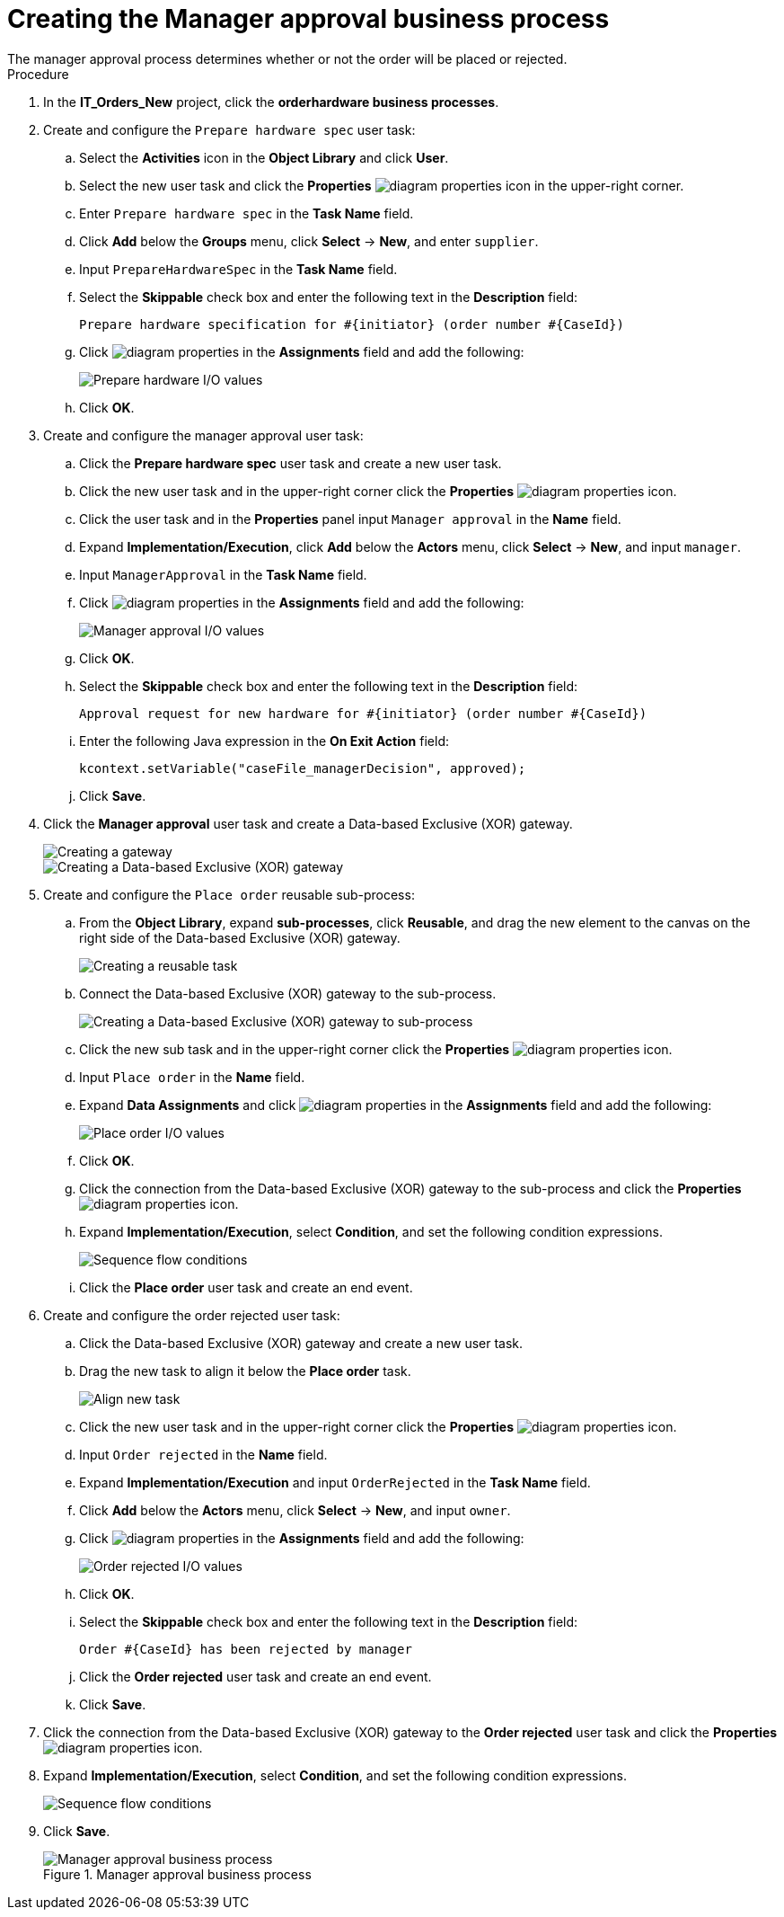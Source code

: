 [id='case-management-create-manager-approval-proc']
= Creating the Manager approval business process
The manager approval process determines whether or not the order will be placed or rejected.

.Procedure
. In the *IT_Orders_New* project, click the *orderhardware business processes*.
. Create and configure the `Prepare hardware spec` user task:
.. Select the *Activities* icon in the *Object Library* and click *User*.
.. Select the new user task and click the *Properties* image:getting-started/diagram_properties.png[] icon in the upper-right corner.
.. Enter `Prepare hardware spec` in the *Task Name* field.
.. Click *Add* below the *Groups* menu, click *Select* -> *New*, and enter `supplier`.
.. Input `PrepareHardwareSpec` in the *Task Name* field.
.. Select the *Skippable* check box and enter the following text in the *Description* field:
+
`Prepare hardware specification for #{initiator} (order number #{CaseId})`
.. Click image:getting-started/diagram_properties.png[] in the *Assignments* field and add the following:
+
image::cases/hardware-spec-data.png[Prepare hardware I/O values]

.. Click *OK*.
. Create and configure the manager approval user task:
.. Click the *Prepare hardware spec* user task and create a new user task.
.. Click the new user task and in the upper-right corner click the *Properties* image:getting-started/diagram_properties.png[] icon.
.. Click the user task and in the *Properties* panel input `Manager approval` in the *Name* field.
.. Expand *Implementation/Execution*, click *Add* below the *Actors* menu, click *Select* -> *New*, and input `manager`.
.. Input `ManagerApproval` in the *Task Name* field.
.. Click image:getting-started/diagram_properties.png[] in the *Assignments* field and add the following:
+
image::cases/manager-approval-data.png[Manager approval I/O values]

.. Click *OK*.
.. Select the *Skippable* check box and enter the following text in the *Description* field:
+
`Approval request for new hardware for #{initiator} (order number #{CaseId})`
.. Enter the following Java expression in the *On Exit Action* field:
+
`kcontext.setVariable("caseFile_managerDecision", approved);`
.. Click *Save*.
. Click the *Manager approval* user task and create a Data-based Exclusive (XOR) gateway.
+
image::cases/xor-gateway.png[Creating a gateway]
+
image::cases/xor-gateway2.png[Creating a Data-based Exclusive (XOR) gateway]

. Create and configure the `Place order` reusable sub-process:
.. From the *Object Library*, expand *sub-processes*, click *Reusable*, and drag the new element to the canvas on the right side of the Data-based Exclusive (XOR) gateway.
+
image::cases/reusablegtwy.png[Creating a reusable task]

.. Connect the Data-based Exclusive (XOR) gateway to the sub-process.
+
image::cases/connect-sub.png[Creating a Data-based Exclusive (XOR) gateway to sub-process]

.. Click the new sub task and in the upper-right corner click the *Properties* image:getting-started/diagram_properties.png[] icon.
.. Input `Place order` in the *Name* field.
.. Expand *Data Assignments* and click image:getting-started/diagram_properties.png[] in the *Assignments* field and add the following:
+
image::cases/place-order-io.png[Place order I/O values]

.. Click *OK*.
.. Click the connection from the Data-based Exclusive (XOR) gateway to the sub-process and click the *Properties* image:getting-started/diagram_properties.png[] icon.
.. Expand *Implementation/Execution*, select *Condition*, and set the following condition expressions.
+
image::cases/seq-flow-conds.png[Sequence flow conditions]

.. Click the *Place order* user task and create an end event.
. Create and configure the order rejected user task:
.. Click the Data-based Exclusive (XOR) gateway and create a new user task.
.. Drag the new task to align it below the *Place order* task.
+
image::cases/second-task.png[Align new task]

.. Click the new user task and in the upper-right corner click the *Properties* image:getting-started/diagram_properties.png[] icon.
.. Input `Order rejected` in the *Name* field.
.. Expand *Implementation/Execution* and input `OrderRejected` in the *Task Name* field.
.. Click *Add* below the *Actors* menu, click *Select* -> *New*, and input `owner`.
.. Click image:getting-started/diagram_properties.png[] in the *Assignments* field and add the following:
+
image::cases/order-rejected-io.png[Order rejected I/O values]

.. Click *OK*.
.. Select the *Skippable* check box and enter the following text in the *Description* field:
+
`Order #{CaseId} has been rejected by manager`
.. Click the *Order rejected* user task and create an end event.
.. Click *Save*.
. Click the connection from the Data-based Exclusive (XOR) gateway to the *Order rejected* user task and click the *Properties* image:getting-started/diagram_properties.png[] icon.
. Expand *Implementation/Execution*, select *Condition*, and set the following condition expressions.
+
image::cases/seq-flow-false-cond.png[Sequence flow conditions]

. Click *Save*.
+
.Manager approval business process
image::cases/prep-spec-flow.png[Manager approval business process]
